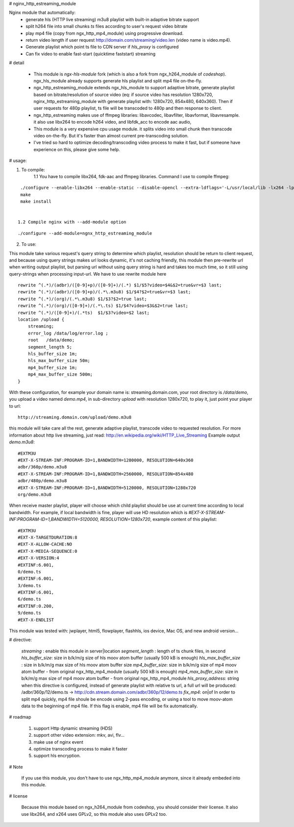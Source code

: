 
# nginx_http_estreaming_module

Nginx module that automatically:
    - generate hls (HTTP live streaming) m3u8 playlist with built-in adaptive bitrate support
    - split h264 file into small chunks *ts* files according to user's request video bitrate
    - play mp4 file (copy from ngx_http_mp4_module) using progressive download.
    - return video length if user request http://domain.com/streaming/video.len (video name is video.mp4).
    - Generate playlist which point ts file to CDN server if *hls_proxy* is configured
    - Can fix video to enable fast-start (quicktime faststart) streaming 


# detail 

    - This module is `ngx-hls-module` fork (which is also a fork from ngx_h264_module of *codeshop*). ngx_hls_module already supports generate hls playlist and split mp4 file on-the-fly. 
    - ngx_http_estreaming_module extends ngx_hls_module to support adaptive bitrate, generate playlist based on bitrate/resolution of source video (eq: if source video has resolution 1280x720, nginx_http_estreaming_module with generate playlist with: 1280x720, 854x480, 640x360).
      Then if user requests for 480p playlist, ts file will be transcoded to 480p and then response to client. 
    - ngx_http_estreaming makes use of ffmpeg libraries: libavcodec, libavfilter, libavformat, libavresample. it also use libx264 to encode h264 video, and libfdk_acc to encode aac audio,  
    - This module is a very expensive cpu usage module. it splits video into small chunk then transcode video on-the-fly. But it's faster than almost  current pre-transcoding solution. 
    
    - I've tried so hard to optimize decoding/transcoding video process to make it fast, but if someone have experience on this, please give some help.

# usage:


1. To compile:
    1.1 You have to compile libx264, fdk-aac and ffmpeg libraries. Command I use to compile ffmpeg:

::
    
    ./configure --enable-libx264 --enable-static --disable-opencl --extra-ldflags='-L/usr/local/lib -lx264 -lpthread -lm' --enable-gpl --enable-libfdk-aac --enable-nonfree
    make 
    make install 


   1.2 Compile nginx with --add-module option

::
    
    ./configure --add-module=ngnx_http_estreaming_module 



2. To use:

This module take various request's query string to determine which playlist, resolution should be return to client request, and because using query strings makes url looks dynamic, it's not caching friendly,
this module then pre-rewrite url when writing output playlist, but parsing url without using query string is hard and takes too much time, so it still using query-strings when processing input-url.
We have to use rewrite module here

::    

        rewrite ^(.*)/(adbr)/([0-9]+p)/([0-9]+)/(.*) $1/$5?video=$4&$2=true&vr=$3 last;
        rewrite ^(.*)/(adbr)/([0-9]+p)/(.*\.m3u8) $1/$4?$2=true&vr=$3 last;
        rewrite ^(.*)/(org)/(.*\.m3u8) $1/$3?$2=true last;
        rewrite ^(.*)/(org)/([0-9]+)/(.*\.ts) $1/$4?video=$3&$2=true last;
        rewrite ^(.*)/([0-9]+)/(.*ts)  $1/$3?video=$2 last;
        location /upload {
            streaming;
            error_log /data/log/error.log ;
            root   /data/demo;
            segment_length 5;
            hls_buffer_size 1m;
            hls_max_buffer_size 50m;
            mp4_buffer_size 1m;
            mp4_max_buffer_size 500m;
        }



With these configuration, for example your domain name is: streaming.domain.com, your root directory is `/data/demo`, you upload a video named `demo.mp4`, in sub-directory `upload` with resolution 1280x720, to play it, just point your player to url:

::

    http://streaming.domain.com/upload/demo.m3u8

this module will take care all the rest, generate adaptive playlist, transcode video to requested resolution. For more information about http live streaming, just read: http://en.wikipedia.org/wiki/HTTP_Live_Streaming
Example output `demo.m3u8`:

::

    #EXTM3U
    #EXT-X-STREAM-INF:PROGRAM-ID=1,BANDWIDTH=1280000, RESOLUTION=640x360
    adbr/360p/demo.m3u8
    #EXT-X-STREAM-INF:PROGRAM-ID=1,BANDWIDTH=2560000, RESOLUTION=854x480
    adbr/480p/demo.m3u8
    #EXT-X-STREAM-INF:PROGRAM-ID=1,BANDWIDTH=5120000, RESOLUTION=1280x720
    org/demo.m3u8


When receive master playlist, player will choose which child playlist should be use at current time according to local bandwidth. For example, if local bandwidth is fine, player will use HD resolution which is `#EXT-X-STREAM-INF:PROGRAM-ID=1,BANDWIDTH=5120000, RESOLUTION=1280x720`, example content of this playlist:

::

    #EXTM3U
    #EXT-X-TARGETDURATION:8
    #EXT-X-ALLOW-CACHE:NO
    #EXT-X-MEDIA-SEQUENCE:0
    #EXT-X-VERSION:4
    #EXTINF:6.001,
    0/demo.ts
    #EXTINF:6.001,
    3/demo.ts
    #EXTINF:6.001,
    6/demo.ts
    #EXTINF:0.200,
    9/demo.ts
    #EXT-X-ENDLIST


This module was tested with: jwplayer, html5, flowplayer, flashhls, ios device, Mac OS, and new android version... 



# directive:


    *streaming* : enable this module in server|location 
    *segment_length* : length of ts chunk files, in second
    *hls_buffer_size*: size in b/k/m/g size of hls moov atom buffer (usually 500 kB is enough)
    *hls_max_buffer_size* : size in b/k/m/g max size of hls moov atom buffer size
    *mp4_buffer_size*: size in b/k/m/g size of mp4 moov atom buffer - from original ngx_http_mp4_module (usually 500 kB is enough)
    *mp4_max_buffer_size*: size in b/k/m/g max size of mp4 moov atom buffer - from original ngx_http_mp4_module
    *hls_proxy_address*: string when this directive is configured, instead of generate playlist with relative ts url, a full url will be produced: /adbr/360p/12/demo.ts -> http://cdn.stream.domain.com/adbr/360p/12/demo.ts
    *fix_mp4*: on|of In order to split mp4 quickly, mp4 file shoule be encode using 2-pass encoding, or using a tool to move moov-atom data to the beginning of mp4 file. If this flag is enable, mp4 file will be fix automatically. 



# roadmap

    1. support Http dynamic streaming (HDS)
    2. support other video extension: mkv, avi, flv...
    3. make use of nginx event 
    4. optimize transcoding process to make it faster 
    5. support hls encryption.


# Note

    If you use this module, you don't have to use ngx_http_mp4_module anymore, since it already embeded into this module.



# license 
    
    Because this module based on ngx_h264_module from codeshop, you should consider their license. It also use libx264, and x264 uses GPLv2, so this module also uses GPLv2 too.

    
